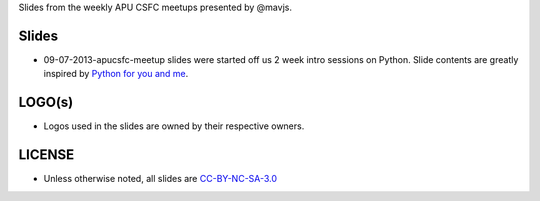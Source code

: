Slides from the weekly APU CSFC meetups presented by @mavjs.

Slides
======
* 09-07-2013-apucsfc-meetup slides were started off us 2 week intro sessions on
  Python. Slide contents are greatly inspired by `Python for you and me <http://kushal.fedorapeople.org/book/index.html>`_.

LOGO(s)
=======
* Logos used in the slides are owned by their respective owners.

LICENSE
=======
* Unless otherwise noted, all slides are `CC-BY-NC-SA-3.0 <https://creativecommons.org/licenses/by-nc-sa/3.0/>`_

